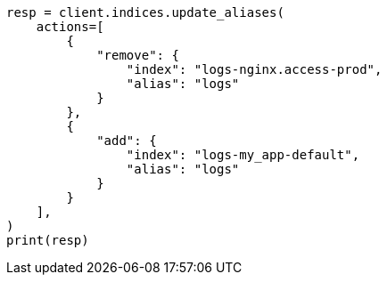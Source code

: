 // This file is autogenerated, DO NOT EDIT
// alias.asciidoc:104

[source, python]
----
resp = client.indices.update_aliases(
    actions=[
        {
            "remove": {
                "index": "logs-nginx.access-prod",
                "alias": "logs"
            }
        },
        {
            "add": {
                "index": "logs-my_app-default",
                "alias": "logs"
            }
        }
    ],
)
print(resp)
----
